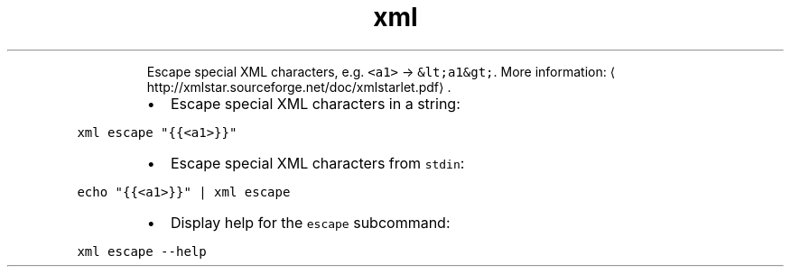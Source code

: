 .TH xml escape
.PP
.RS
Escape special XML characters, e.g. \fB\fC<a1>\fR → \fB\fC&lt;a1&gt;\fR\&.
More information: \[la]http://xmlstar.sourceforge.net/doc/xmlstarlet.pdf\[ra]\&.
.RE
.RS
.IP \(bu 2
Escape special XML characters in a string:
.RE
.PP
\fB\fCxml escape "{{<a1>}}"\fR
.RS
.IP \(bu 2
Escape special XML characters from \fB\fCstdin\fR:
.RE
.PP
\fB\fCecho "{{<a1>}}" | xml escape\fR
.RS
.IP \(bu 2
Display help for the \fB\fCescape\fR subcommand:
.RE
.PP
\fB\fCxml escape \-\-help\fR

